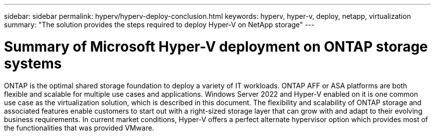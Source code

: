 ---
sidebar: sidebar
permalink: hyperv/hyperv-deploy-conclusion.html
keywords: hyperv, hyper-v, deploy, netapp, virtualization
summary: "The solution provides the steps required to deploy Hyper-V on NetApp storage"   
---

= Summary of Microsoft Hyper-V deployment on  ONTAP storage systems
:hardbreaks:
:nofooter:
:icons: font
:linkattrs:
:imagesdir: ../media/

[.lead]
ONTAP is the optimal shared storage foundation to deploy a variety of IT workloads. ONTAP AFF or ASA platforms are both flexible and scalable for multiple use cases and applications. Windows Server 2022 and Hyper-V enabled on it is one common use case as the virtualization solution, which is described in this document. The flexibility and scalability of ONTAP storage and associated features enable customers to start out with a right-sized storage layer that can grow with and adapt to their evolving business requirements. In current market conditions, Hyper-V offers a perfect alternate hypervisor option which provides most of the functionalities that was provided VMware.
